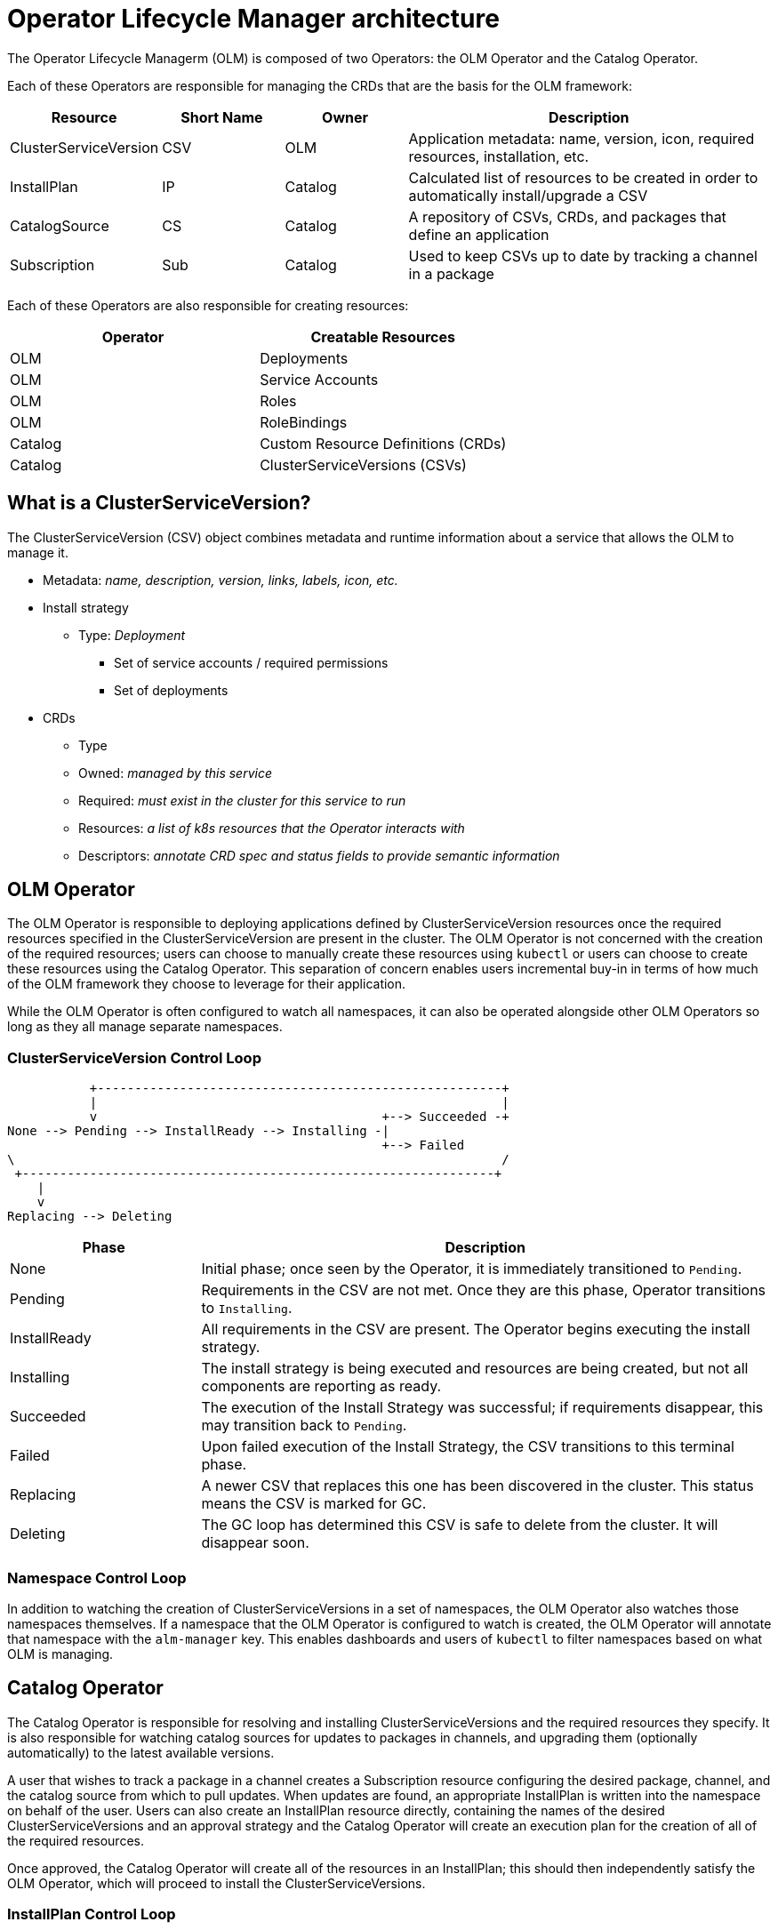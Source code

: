 // Module included in the following assemblies:
//
// * operators/osdk-getting-startedadoc

[id='olm-architecture-{context}']
= Operator Lifecycle Manager architecture

The Operator Lifecycle Managerm (OLM) is composed of two Operators: the OLM
Operator and the Catalog Operator.

Each of these Operators are responsible for managing the CRDs that are the basis
for the OLM framework:

[options="header", cols="1,1,1,3"]
|===
|Resource |Short Name |Owner |Description

|ClusterServiceVersion
|CSV
|OLM
|Application metadata: name, version, icon, required resources, installation, etc.

|InstallPlan
|IP
|Catalog
|Calculated list of resources to be created in order to automatically install/upgrade a CSV

|CatalogSource
|CS
|Catalog
|A repository of CSVs, CRDs, and packages that define an application

|Subscription
|Sub
|Catalog
|Used to keep CSVs up to date by tracking a channel in a package
|===

Each of these Operators are also responsible for creating resources:

[options="header"]
|===
|Operator |Creatable Resources

| OLM      | Deployments
| OLM      | Service Accounts
| OLM      | Roles
| OLM      | RoleBindings
| Catalog  | Custom Resource Definitions (CRDs)
| Catalog  | ClusterServiceVersions (CSVs)
|===

== What is a ClusterServiceVersion?

The ClusterServiceVersion (CSV) object combines metadata and runtime information
about a service that allows the OLM to manage it.

* Metadata: _name, description, version, links, labels, icon, etc._
* Install strategy
** Type: _Deployment_
*** Set of service accounts / required permissions
*** Set of deployments
* CRDs
** Type
** Owned: _managed by this service_
** Required: _must exist in the cluster for this service to run_
** Resources: _a list of k8s resources that the Operator interacts with_
** Descriptors: _annotate CRD spec and status fields to provide semantic information_


== OLM Operator

The OLM Operator is responsible to deploying applications defined by ClusterServiceVersion resources once the required resources specified in the ClusterServiceVersion are present in the cluster.
The OLM Operator is not concerned with the creation of the required resources; users can choose to manually create these resources using `kubectl` or users can choose to create these resources using the Catalog Operator.
This separation of concern enables users incremental buy-in in terms of how much of the OLM framework they choose to leverage for their application.

While the OLM Operator is often configured to watch all namespaces, it can also be operated alongside other OLM Operators so long as they all manage separate namespaces.

=== ClusterServiceVersion Control Loop

----
           +------------------------------------------------------+
           |                                                      |
           v                                      +--> Succeeded -+
None --> Pending --> InstallReady --> Installing -|
                                                  +--> Failed
\                                                                 /
 +---------------------------------------------------------------+
    |
    v
Replacing --> Deleting
----

[options="header",cols="1,3"]
|===
|Phase |Description

|None
|Initial phase; once seen by the Operator, it is immediately transitioned to
`Pending`.

|Pending
|Requirements in the CSV are not met. Once they are this phase, Operator transitions to `Installing`.

|InstallReady
|All requirements in the CSV are present. The Operator begins executing the
install strategy.

|Installing
|The install strategy is being executed and resources are being created, but not
all components are reporting as ready.

|Succeeded
|The execution of the Install Strategy was successful; if requirements disappear,
this may transition back to `Pending`.

|Failed
|Upon failed execution of the Install Strategy, the CSV transitions to this
terminal phase.

|Replacing
|A newer CSV that replaces this one has been discovered in the cluster. This
status means the CSV is marked for GC.

|Deleting
|The GC loop has determined this CSV is safe to delete from the cluster. It will
disappear soon.
|===

=== Namespace Control Loop

In addition to watching the creation of ClusterServiceVersions in a set of namespaces, the OLM Operator also watches those namespaces themselves.
If a namespace that the OLM Operator is configured to watch is created, the OLM Operator will annotate that namespace with the `alm-manager` key.
This enables dashboards and users of `kubectl` to filter namespaces based on what OLM is managing.

== Catalog Operator

The Catalog Operator is responsible for resolving and installing
ClusterServiceVersions and the required resources they specify. It is also
responsible for watching catalog sources for updates to packages in channels,
and upgrading them (optionally automatically) to the latest available versions.

A user that wishes to track a package in a channel creates a Subscription
resource configuring the desired package, channel, and the catalog source from
which to pull updates. When updates are found, an appropriate InstallPlan is
written into the namespace on behalf of the user. Users can also create an
InstallPlan resource directly, containing the names of the desired
ClusterServiceVersions and an approval strategy and the Catalog Operator will
create an execution plan for the creation of all of the required resources.

Once approved, the Catalog Operator will create all of the resources in an
InstallPlan; this should then independently satisfy the OLM Operator, which will
proceed to install the ClusterServiceVersions.

=== InstallPlan Control Loop

----
None --> Planning +------>------->------> Installing --> Complete
                  |                       ^
                  v                       |
                  +--> RequiresApproval --+
----

[options="header",cols="1,3"]
|===
|Phase |Description

|None
|Initial phase; once seen by the Operator, it is immediately transitioned to
`Planning`.

|Planning
|Dependencies between resources are being resolved, to be stored in the
InstallPlan `Status`.

|RequiresApproval
|Occurs when using manual approval, will not transition phase until `approved`
field is true.

|Installing
|Resolved resources in the InstallPlan `Status` block are being created.

|Complete
|All resolved resources in the `Status` block exist.
|===

=== Subscription Control Loop

----
None --> UpgradeAvailable --> UpgradePending --> AtLatestKnown -+
         ^                                   |                  |
         |                                   v                  v
         +----------<---------------<--------+---------<--------+
----

[options="header",cols="1,3"]
|===
|Phase |Description

| None
| initial phase, once seen by the Operator, it is immediately transitioned to `UpgradeAvailable`.

|UpgradeAvailable
|Catalog contains a CSV which replaces the `status.installedCSV`, but no `InstallPlan` has been created yet.

|UpgradePending
|`InstallPlan` has been created (referenced in `status.installplan`) to install a new CSV

|AtLatestKnown
|`status.installedCSV` matches the latest available CSV in catalog.
|===

== Catalog (Registry) Design

The Catalog Registry stores CSVs and CRDs for creation in a cluster, and stores metadata about packages and channels.

A package manifest is an entry in the catalog registry that associates a package identity with sets of ClusterServiceVersions. Within a package, channels point to a particular CSV. Because CSVs explicitly reference the CSV that they replace, a package manifest provides the catalog Operator all of the information that is required to update a CSV to the latest version in a channel (stepping through each intermediate version).

----
Package {name}
  |
  +-- Channel {name} --> CSV {version} (--> CSV {version - 1} --> ...)
  |
  +-- Channel {name} --> CSV {version}
  |
  +-- Channel {name} --> CSV {version}
----
